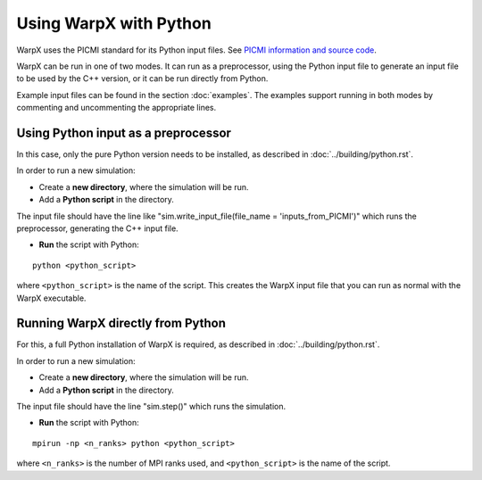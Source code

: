Using WarpX with Python
===========================

WarpX uses the PICMI standard for its Python input files.
See `PICMI information and source code <https://github.com/picmi-standard/picmi>`__.

WarpX can be run in one of two modes. It can run as a preprocessor, using the
Python input file to generate an input file to be used by the C++ version, or
it can be run directly from Python.  

Example input files can be found in the section :doc:`examples`.
The examples support running in both modes by commenting and uncommenting the appropriate lines.


Using Python input as a preprocessor
------------------------------------

In this case, only the pure Python version needs to be installed, as described in :doc:`../building/python.rst`.

In order to run a new simulation:

* Create a **new directory**, where the simulation will be run.

* Add a **Python script** in the directory.

The input file should have the line like "sim.write_input_file(file_name = 'inputs_from_PICMI')"
which runs the preprocessor, generating the C++ input file.

* **Run** the script with Python:

::

    python <python_script>

where ``<python_script>`` is the name of the script.
This creates the WarpX input file that you can run as normal with the WarpX executable.


Running WarpX directly from Python
----------------------------------

For this, a full Python installation of WarpX is required, as described in :doc:`../building/python.rst`.

In order to run a new simulation:

* Create a **new directory**, where the simulation will be run.

* Add a **Python script** in the directory.

The input file should have the line "sim.step()" which runs the simulation.

* **Run** the script with Python:

::

    mpirun -np <n_ranks> python <python_script>

where ``<n_ranks>`` is the number of MPI ranks used, and ``<python_script>``
is the name of the script.

